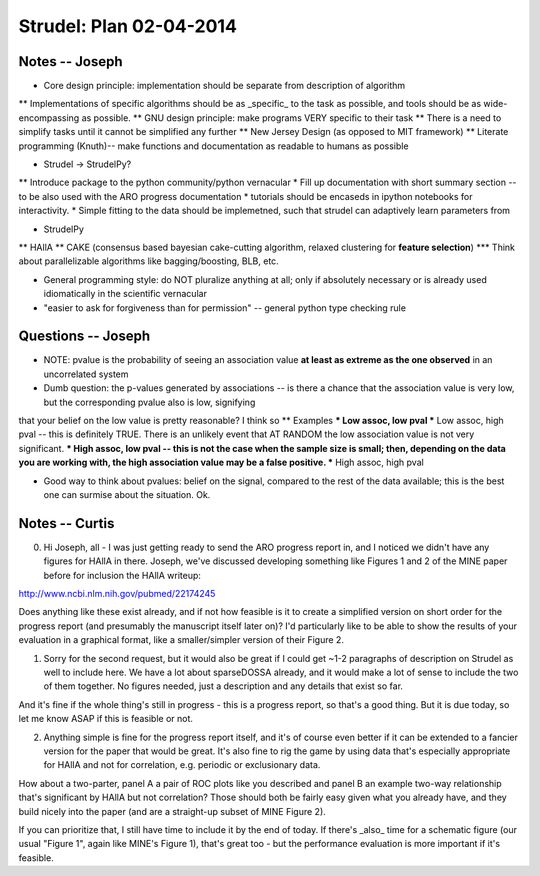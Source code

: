 Strudel: Plan 02-04-2014
=========================================

Notes -- Joseph
-------------------------------------------

* Core design principle: implementation should be separate from description of algorithm
** Implementations of specific algorithms should be as _specific_ to the task as possible, 
and tools should be as wide-encompassing as possible.
** GNU design principle: make programs VERY specific to their task 
** There is a need to simplify tasks until it cannot be simplified any further 
** New Jersey Design (as opposed to MIT framework)
** Literate programming (Knuth)-- make functions and documentation as readable to humans as possible 


* Strudel -> StrudelPy? 
** Introduce package to the python community/python vernacular  
* Fill up documentation with short summary section -- to be also used with the ARO progress documentation 
* tutorials should be encaseds in ipython notebooks for interactivity. 
* Simple fitting to the data should be implemetned, such that strudel can adaptively learn parameters from 

* StrudelPy 
** HAllA 
** CAKE (consensus based bayesian cake-cutting algorithm, relaxed clustering for **feature selection**)
*** Think about parallelizable algorithms like bagging/boosting, BLB, etc. 

* General programming style: do NOT pluralize anything at all; only if absolutely necessary or is already used idiomatically in the scientific vernacular 
* "easier to ask for forgiveness than for permission" -- general python type checking rule 

Questions -- Joseph
-------------------------------------------

* NOTE: pvalue is the probability of seeing an association value **at least as extreme as the one observed** in an uncorrelated system 
* Dumb question: the p-values generated by associations -- is there a chance that the association value is very low, but the corresponding pvalue also is low, signifying
that your belief on the low value is pretty reasonable? I think so 
** Examples  
*** Low assoc, low pval 
*** Low assoc, high pval -- this is definitely TRUE. There is an unlikely event that AT RANDOM the low association value is not very significant. 
*** High assoc, low pval -- this is not the case when the sample size is small; then, depending on the data you are working with, the high association value may be a false positive. 
*** High assoc, high pval 

* Good way to think about pvalues: belief on the signal, compared to the rest of the data available; this is the best one can surmise about the situation. Ok. 

Notes -- Curtis 
-------------------------------------------

0. Hi Joseph, all - I was just getting ready to send the ARO progress report in, and I noticed we didn't have any figures for HAllA in there.  Joseph, we've discussed developing something like Figures 1 and 2 of the MINE paper before for inclusion the HAllA writeup:

http://www.ncbi.nlm.nih.gov/pubmed/22174245

Does anything like these exist already, and if not how feasible is it to create a simplified version on short order for the progress report (and presumably the manuscript itself later on)?  I'd particularly like to be able to show the results of your evaluation in a graphical format, like a smaller/simpler version of their Figure 2.

1. Sorry for the second request, but it would also be great if I could get ~1-2 paragraphs of description on Strudel as well to include here.  We have a lot about sparseDOSSA already, and it would make a lot of sense to include the two of them together.  No figures needed, just a description and any details that exist so far.

And it's fine if the whole thing's still in progress - this is a progress report, so that's a good thing.  But it is due today, so let me know ASAP if this is feasible or not.

2. Anything simple is fine for the progress report itself, and it's of course even better if it can be extended to a fancier version for the paper that would be great.  It's also fine to rig the game by using data that's especially appropriate for HAllA and not for correlation, e.g. periodic or exclusionary data.

How about a two-parter, panel A a pair of ROC plots like you described and panel B an example two-way relationship that's significant by HAllA but not correlation?  Those should both be fairly easy given what you already have, and they build nicely into the paper (and are a straight-up subset of MINE Figure 2).

If you can prioritize that, I still have time to include it by the end of today.  If there's _also_ time for a schematic figure (our usual "Figure 1", again like MINE's Figure 1), that's great too - but the performance evaluation is more important if it's feasible.


